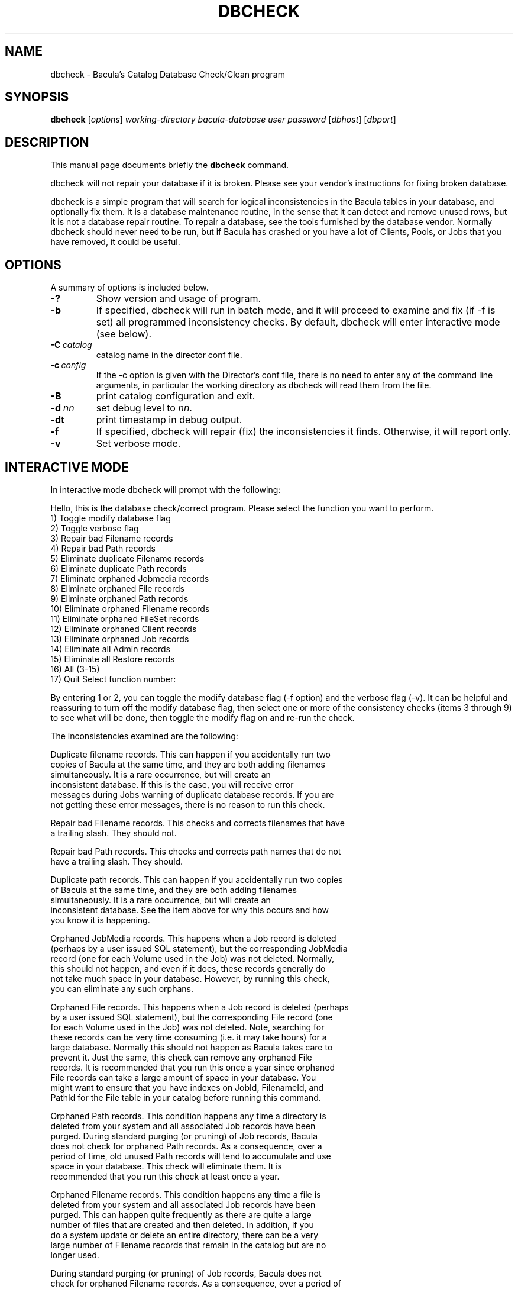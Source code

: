 .\"                                      Hey, EMACS: -*- nroff -*-
.\" First parameter, NAME, should be all caps
.\" Second parameter, SECTION, should be 1-8, maybe w/ subsection
.\" other parameters are allowed: see man(7), man(1)
.TH DBCHECK 8 "26 September 2009" "Kern Sibbald" "Network backup, recovery and verification"
.\" Please adjust this date whenever revising the manpage.
.\"
.SH NAME
 dbcheck \- Bacula's Catalog Database Check/Clean program
.SH SYNOPSIS
.B dbcheck
.RI [ options ]
.I working-directory
.I bacula-database
.I user
.I password
.RI [ dbhost ]
.RI [ dbport ]
.br
.SH DESCRIPTION
This manual page documents briefly the
.B dbcheck
command.
.PP
dbcheck will not repair your database if it is broken. Please see your
vendor's instructions for fixing broken database.

dbcheck is a simple program that will search for logical
inconsistencies in the Bacula tables in your database, and optionally fix them.
It is a database maintenance routine, in the sense that it can
detect and remove unused rows, but it is not a database repair
routine. To repair a database, see the tools furnished by the
database vendor.  Normally dbcheck should never need to be run,
but if Bacula has crashed or you have a lot of Clients, Pools, or
Jobs that you have removed, it could be useful.
.SH OPTIONS
A summary of options is included below.
.TP
.B \-?
Show version and usage of program.
.TP
.BI \-b
If specified, dbcheck will run in batch mode, and it will proceed to examine
and fix (if \-f is set) all programmed inconsistency checks. By default,
dbcheck will enter interactive mode (see below).
.TP
.BI \-C\  catalog
catalog name in the director conf file.
.TP
.BI \-c\  config
If the \-c option is given with the Director's conf file, there is no need to
enter any of the command line arguments, in particular the working directory
as dbcheck will read them from the file.
.TP
.BI \-B
print catalog configuration and exit.
.TP
.BI -d\  nn
set debug level to \fInn\fP.
.TP
.BI \-dt
print timestamp in debug output.
.TP
.BI \-f
If specified, dbcheck will repair (fix) the inconsistencies it finds.
Otherwise, it will report only.
.TP
.BI \-v
Set verbose mode.
.SH INTERACTIVE MODE
In interactive mode dbcheck will prompt with the following:
.PP
Hello, this is the database check/correct program.
Please select the function you want to perform.
     1) Toggle modify database flag
     2) Toggle verbose flag
     3) Repair bad Filename records
     4) Repair bad Path records
     5) Eliminate duplicate Filename records
     6) Eliminate duplicate Path records
     7) Eliminate orphaned Jobmedia records
     8) Eliminate orphaned File records
     9) Eliminate orphaned Path records
    10) Eliminate orphaned Filename records
    11) Eliminate orphaned FileSet records
    12) Eliminate orphaned Client records
    13) Eliminate orphaned Job records
    14) Eliminate all Admin records
    15) Eliminate all Restore records
    16) All (3-15)
    17) Quit
Select function number:

By entering 1 or 2, you can toggle the modify database flag (\-f option) and
the verbose flag (\-v).  It can be helpful and reassuring to turn off the
modify database flag, then select one or more of the consistency checks
(items 3 through 9) to see what will be done, then toggle the modify flag
on and re-run the check.

The inconsistencies examined are the following:

.BR
Duplicate filename records.  This can happen if you accidentally run two
   copies of Bacula at the same time, and they are both adding filenames
   simultaneously.  It is a rare occurrence, but will create an
   inconsistent database.  If this is the case, you will receive error
   messages during Jobs warning of duplicate database records.  If you are
   not getting these error messages, there is no reason to run this check.

.BR
Repair bad Filename records.  This checks and corrects filenames that have
   a trailing slash.  They should not.

.BR
Repair bad Path records.  This checks and corrects path names that do not
   have a trailing slash.  They should.

.BR
Duplicate path records.  This can happen if you accidentally run two copies
   of Bacula at the same time, and they are both adding filenames
   simultaneously.  It is a rare occurrence, but will create an
   inconsistent database.  See the item above for why this occurs and how
   you know it is happening.

.BR
Orphaned JobMedia records.  This happens when a Job record is deleted
   (perhaps by a user issued SQL statement), but the corresponding JobMedia
   record (one for each Volume used in the Job) was not deleted.  Normally,
   this should not happen, and even if it does, these records generally do
   not take much space in your database.  However, by running this check,
   you can eliminate any such orphans.

.BR
Orphaned File records.  This happens when a Job record is deleted (perhaps
   by a user issued SQL statement), but the corresponding File record (one
   for each Volume used in the Job) was not deleted.  Note, searching for
   these records can be very time consuming (i.e.  it may take hours) for a
   large database.  Normally this should not happen as Bacula takes care to
   prevent it.  Just the same, this check can remove any orphaned File
   records.  It is recommended that you run this once a year since orphaned
   File records can take a large amount of space in your database.  You
   might want to ensure that you have indexes on JobId, FilenameId, and
   PathId for the File table in your catalog before running this command.

.BR
Orphaned Path records.  This condition happens any time a directory is
   deleted from your system and all associated Job records have been
   purged.  During standard purging (or pruning) of Job records, Bacula
   does not check for orphaned Path records.  As a consequence, over a
   period of time, old unused Path records will tend to accumulate and use
   space in your database.  This check will eliminate them.  It is
   recommended that you run this check at least once a year.

.BR
Orphaned Filename records.  This condition happens any time a file is
   deleted from your system and all associated Job records have been
   purged.  This can happen quite frequently as there are quite a large
   number of files that are created and then deleted.  In addition, if you
   do a system update or delete an entire directory, there can be a very
   large number of Filename records that remain in the catalog but are no
   longer used.

   During standard purging (or pruning) of Job records, Bacula does not
   check for orphaned Filename records.  As a consequence, over a period of
   time, old unused Filename records will accumulate and use space in your
   database.  This check will eliminate them.  It is strongly recommended
   that you run this check at least once a year, and for large database
   (more than 200 Megabytes), it is probably better to run this once every
   6 months.

.BR
Orphaned Client records.  These records can remain in the database long
   after you have removed a client.

.BR
Orphaned Job records.  If no client is defined for a job or you do not run
   a job for a long time, you can accumulate old job records.  This option
   allow you to remove jobs that are not attached to any client (and thus
   useless).

.BR
All Admin records. This command will remove all Admin records,
   regardless of their age.

.BR
All Restore records. This command will remove all Restore records,
   regardless of their age.

By the way, I personally run dbcheck only where I have messed up
my database due to a bug in developing Bacula code, so normally
you should never need to run dbcheck inspite of the
recommendations given above, which are given so that users don't
waste their time running dbcheck too often.

.SH SEE ALSO
.BR bls (1),
.BR bextract (1).
.br
.SH AUTHOR
This manual page was written by Jose Luis Tallon
.nh
<jltallon@adv\-solutions.net>.
.SH COPYRIGHT
This man page document is released under the BSD 2-Clause license.
